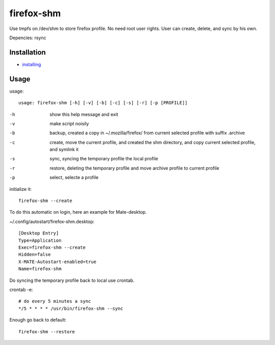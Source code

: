 firefox-shm
===========

Use tmpfs on /dev/shm to store firefox profile. No need root user rights. User can create, delete, and sync by his own.

Depencies: rsync


Installation
------------

- `installing <https://bitbucket.org/igraltist/firefox-shm/src/tip/INSTALL.rst>`_ 


Usage
-----

usage::
 
   usage: firefox-shm [-h] [-v] [-b] [-c] [-s] [-r] [-p [PROFILE]]

-h      show this help message and exit
-v      make script noisily
-b      backup, created a copy in ~/.mozilla/firefox/ from current selected profile with suffix .archive
-c      create, move the current profile, and created the shm directory, and copy current selected profile, and symlink it
-s      sync, syncing the temporary profile the local profile
-r      restore, deleting the temporary profile and move archive profile to current profile
-p      select, selecte a profile


initialize it::
  
  firefox-shm --create

To do this automatic on login, here an example for Mate-desktop.

~/.config/autostart/firefox-shm.desktop::

  [Desktop Entry]
  Type=Application
  Exec=firefox-shm --create
  Hidden=false
  X-MATE-Autostart-enabled=true
  Name=firefox-shm


Do syncing the temporary profile back to local use crontab.

crontab -e::

  # do every 5 minutes a sync 
  */5 * * * * /usr/bin/firefox-shm --sync


Enough go back to default::

   firefox-shm --restore
